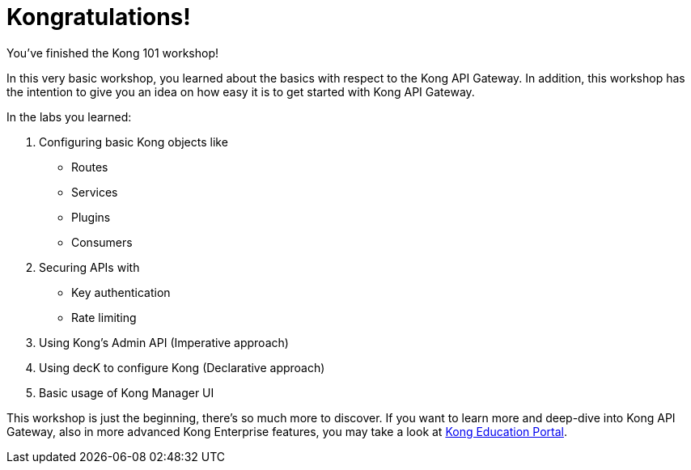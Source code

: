 = Kongratulations!

You've finished the Kong 101 workshop!

In this very basic workshop, you learned about the basics with respect to the Kong API Gateway.
In addition, this workshop has the intention to give you an idea on how easy it is to get started with Kong API Gateway.

In the labs you learned:

. Configuring basic Kong objects like
- Routes
- Services
- Plugins
- Consumers
. Securing APIs with
- Key authentication
- Rate limiting
. Using Kong's Admin API (Imperative approach)
. Using decK to configure Kong (Declarative approach)
. Basic usage of Kong Manager UI

This workshop is just the beginning, there's so much more to discover.
If you want to learn more and deep-dive into Kong API Gateway, also in more advanced Kong Enterprise features, you may take a look at https://education.konghq.com/[Kong Education Portal].
